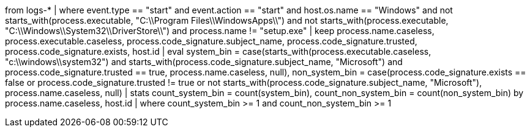 //4. Detect masquerading attempts as native Windows binaries
//MITRE Tactics: "Defense Evasion"
from logs-*
| where event.type == "start" and event.action == "start" and host.os.name == "Windows" and not starts_with(process.executable, "C:\\Program Files\\WindowsApps\\") and not starts_with(process.executable, "C:\\Windows\\System32\\DriverStore\\") and process.name != "setup.exe"
| keep process.name.caseless, process.executable.caseless, process.code_signature.subject_name, process.code_signature.trusted, process.code_signature.exists, host.id
| eval system_bin = case(starts_with(process.executable.caseless, "c:\\windows\\system32") and starts_with(process.code_signature.subject_name, "Microsoft") and process.code_signature.trusted == true, process.name.caseless, null), non_system_bin = case(process.code_signature.exists == false or process.code_signature.trusted != true or not starts_with(process.code_signature.subject_name, "Microsoft"), process.name.caseless, null)
| stats count_system_bin = count(system_bin), count_non_system_bin = count(non_system_bin) by process.name.caseless, host.id
| where count_system_bin >= 1 and count_non_system_bin >= 1